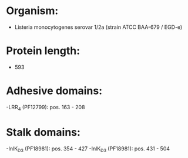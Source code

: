 * Organism:
- Listeria monocytogenes serovar 1/2a (strain ATCC BAA-679 / EGD-e)
* Protein length:
- 593
* Adhesive domains:
-LRR_4 (PF12799): pos. 163 - 208
* Stalk domains:
-InlK_D3 (PF18981): pos. 354 - 427
-InlK_D3 (PF18981): pos. 431 - 504

